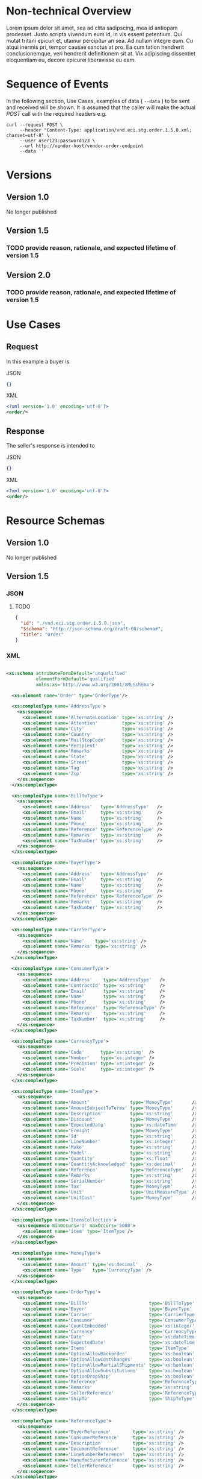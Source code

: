 # -*- mode: org -*-

#+OPTIONS: toc:nil
#+PROPERTY: mkdirp yes

* Non-technical Overview

Lorem ipsum dolor sit amet, sea ad clita sadipscing, mea id antiopam prodesset. Justo scripta vivendum eum id, in vis essent petentium. Qui mutat tritani epicuri et, utamur percipitur an sea. Ad nullam integre eum. Cu atqui inermis pri, tempor causae sanctus at pro. Ea cum tation hendrerit conclusionemque, veri hendrerit definitionem sit at. Vix adipiscing dissentiet eloquentiam eu, decore epicurei liberavisse eu eam.

* Sequence of Events

#+BEGIN_SRC plantuml :file ../images/order-sequence.puml.png :exports results
@startuml order-sequence.png
Buyer -> Seller: [ POST ] order
Seller -> Buyer: order<U+0394> | error
@enduml
#+END_SRC

In the following section, Use Cases, examples of data ( ~--data~ ) to be sent and
received will be shown. It is assumed that the caller will make the actual /POST/
call with the required headers e.g.

#+BEGIN_SRC shell
  curl --request POST \
       --header "Content-Type: application/vnd.eci.stg.order.1.5.0.xml; charset=utf-8" \
       --user user123:password123 \
       --url http://vendor-host/vendor-order-endpoint
       --data ''
#+END_SRC

* Versions

** Version 1.0

No longer published

** Version 1.5

*** TODO provide reason, rationale, and expected lifetime of version 1.5

** Version 2.0

*** TODO provide reason, rationale, and expected lifetime of version 1.5

* Use Cases

** Request

In this example a buyer is

**** JSON
#+BEGIN_SRC json :tangle ../rsrc-schema/tst/vnd.eci.stg.order.1.5.0-request.json
{}
#+END_SRC

**** XML
#+BEGIN_SRC xml :tangle ../rsrc-schema/tst/vnd.eci.stg.order.1.5.0-request.xml
<?xml version='1.0' encoding='utf-8'?>
<order/>
#+END_SRC

** Response

The seller's response is intended to

**** JSON
#+BEGIN_SRC json :tangle ../rsrc-schema/tst/vnd.eci.stg.order.1.5.0-response.json
{}
#+END_SRC

**** XML
#+BEGIN_SRC xml :tangle ../rsrc-schema/tst/vnd.eci.stg.order.1.5.0-response.xml
<?xml version='1.0' encoding='utf-8'?>
<order/>
#+END_SRC

* Resource Schemas

** Version 1.0

No longer published

** Version 1.5

*** JSON

**** TODO

#+BEGIN_SRC json :tangle ../rsrc-schema/src/vnd.eci.stg.order.1.5.0.json
{
  "id": "./vnd.eci.stg.order.1.5.0.json",
  "$schema": "http://json-schema.org/draft-08/schema#",
  "title": "Order"
}
#+END_SRC

*** XML

#+BEGIN_SRC xml :tangle ../rsrc-schema/src/vnd.eci.stg.order.1.5.0.xsd

    <xs:schema attributeFormDefault='unqualified'
               elementFormDefault='qualified'
               xmlns:xs='http://www.w3.org/2001/XMLSchema'>

      <xs:element name='Order' type='OrderType'/>

      <xs:complexType name='AddressType'>
        <xs:sequence>
          <xs:element name='AlternateLocation' type='xs:string' />
          <xs:element name='Attention'         type='xs:string' />
          <xs:element name='City'              type='xs:string' />
          <xs:element name='Country'           type='xs:string' />
          <xs:element name='MailStopCode'      type='xs:string' />
          <xs:element name='Recipient'         type='xs:string' />
          <xs:element name='Remarks'           type='xs:string' />
          <xs:element name='State'             type='xs:string' />
          <xs:element name='Street'            type='xs:string' />
          <xs:element name='Tag'               type='xs:string' />
          <xs:element name='Zip'               type='xs:string' />
        </xs:sequence>
      </xs:complexType>

      <xs:complexType name='BillToType'>
        <xs:sequence>
          <xs:element name='Address'   type='AddressType'   />
          <xs:element name='Email'     type='xs:string'     />
          <xs:element name='Name'      type='xs:string'     />
          <xs:element name='Phone'     type='xs:string'     />
          <xs:element name='Reference' type='ReferenceType' />
          <xs:element name='Remarks'   type='xs:string'     />
          <xs:element name='TaxNumber' type='xs:string'     />
        </xs:sequence>
      </xs:complexType>

      <xs:complexType name='BuyerType'>
        <xs:sequence>
          <xs:element name='Address'   type='AddressType'   />
          <xs:element name='Email'     type='xs:string'     />
          <xs:element name='Name'      type='xs:string'     />
          <xs:element name='Phone'     type='xs:string'     />
          <xs:element name='Reference' type='ReferenceType' />
          <xs:element name='Remarks'   type='xs:string'     />
          <xs:element name='TaxNumber' type='xs:string'     />
        </xs:sequence>
      </xs:complexType>

      <xs:complexType name='CarrierType'>
        <xs:sequence>
          <xs:element name='Name'    type='xs:string' />
          <xs:element name='Remarks' type='xs:string' />
        </xs:sequence>
      </xs:complexType>

      <xs:complexType name='ConsumerType'>
        <xs:sequence>
          <xs:element name='Address'    type='AddressType'   />
          <xs:element name='ContractId' type='xs:string'     />
          <xs:element name='Email'      type='xs:string'     />
          <xs:element name='Name'       type='xs:string'     />
          <xs:element name='Phone'      type='xs:string'     />
          <xs:element name='Reference'  type='ReferenceType' />
          <xs:element name='Remarks'    type='xs:string'     />
          <xs:element name='TaxNumber'  type='xs:string'     />
        </xs:sequence>
      </xs:complexType>

      <xs:complexType name='CurrencyType'>
        <xs:sequence>
          <xs:element name='Code'      type='xs:string'  />
          <xs:element name='Number'    type='xs:integer' />
          <xs:element name='Precision' type='xs:integer' />
          <xs:element name='Scale'     type='xs:integer' />
        </xs:sequence>
      </xs:complexType>

      <xs:complexType name='ItemType'>
        <xs:sequence>
          <xs:element name='Amount'               type='MoneyType'       />
          <xs:element name='AmountSubjectToTerms' type='MoneyType'       />
          <xs:element name='Description'          type='xs:string'       />
          <xs:element name='Discount'             type='MoneyType'       />
          <xs:element name='ExpectedDate'         type='xs:dateTime'     />
          <xs:element name='Freight'              type='MoneyType'       />
          <xs:element name='Id'                   type='xs:string'       />
          <xs:element name='LineNumber'           type='xs:integer'      />
          <xs:element name='Make'                 type='xs:string'       />
          <xs:element name='Model'                type='xs:string'       />
          <xs:element name='Quantity'             type='xs:float'        />
          <xs:element name='QuantityAcknowledged' type='xs:decimal'      />
          <xs:element name='Reference'            type='ReferenceType'   />
          <xs:element name='Remarks'              type='xs:string'       />
          <xs:element name='SerialNumber'         type='xs:string'       />
          <xs:element name='Tax'                  type='MoneyType'       />
          <xs:element name='Unit'                 type='UnitMeasureType' />
          <xs:element name='UnitCost'             type='MoneyType'       />
        </xs:sequence>
      </xs:complexType>

      <xs:complexType name='ItemsCollection'>
        <xs:sequence minOccurs='1' maxOccurs='5000'>
          <xs:element name='item' type='ItemType'/>
        </xs:sequence>
      </xs:complexType>

      <xs:complexType name='MoneyType'>
        <xs:sequence>
          <xs:element name='Amount' type='xs:decimal'   />
          <xs:element name='Type'   type='CurrencyType' />
        </xs:sequence>
      </xs:complexType>

      <xs:complexType name='OrderType'>
        <xs:sequence>
          <xs:element name='BillTo'                      type='BillToType'    />
          <xs:element name='Buyer'                       type='BuyerType'     />
          <xs:element name='Carrier'                     type='CarrierType'   />
          <xs:element name='Consumer'                    type='ConsumerType'  />
          <xs:element name='CountEmbedded'               type='xs:integer'    />
          <xs:element name='Currency'                    type='CurrencyType'  />
          <xs:element name='Date'                        type='xs:dateTime'   />
          <xs:element name='ExpectedDate'                type='xs:dateTime'   />
          <xs:element name='Items'                       type='ItemType'      />
          <xs:element name='OptionAllowBackorder'        type='xs:boolean'    />
          <xs:element name='OptionAllowCostChanges'      type='xs:boolean'    />
          <xs:element name='OptionAllowPartialShipments' type='xs:boolean'    />
          <xs:element name='OptionAllowSubstitutions'    type='xs:boolean'    />
          <xs:element name='OptionDropShip'              type='xs:boolean'    />
          <xs:element name='Reference'                   type='ReferenceType' />
          <xs:element name='Remarks'                     type='xs:string'     />
          <xs:element name='SellerReference'             type='ReferenceType' />
          <xs:element name='ShipTo'                      type='ShipToType'    />
        </xs:sequence>
      </xs:complexType>

      <xs:complexType name='ReferenceType'>
        <xs:sequence>
          <xs:element name='BuyerReference'        type='xs:string' />
          <xs:element name='ConsumerReference'     type='xs:string' />
          <xs:element name='Description'           type='xs:string' />
          <xs:element name='DocumentReference'     type='xs:string' />
          <xs:element name='LineNumberReference'   type='xs:string' />
          <xs:element name='ManufacturerReference' type='xs:string' />
          <xs:element name='SellerReference'       type='xs:string' />
        </xs:sequence>
      </xs:complexType>

      <xs:complexType name='ShipToType'>
        <xs:sequence>
          <xs:element name='Address'   type='AddressType'   />
          <xs:element name='Email'     type='xs:string'     />
          <xs:element name='Name'      type='xs:string'     />
          <xs:element name='Phone'     type='xs:string'     />
          <xs:element name='Reference' type='ReferenceType' />
          <xs:element name='Remarks'   type='xs:string'     />
        </xs:sequence>
      </xs:complexType>

      <xs:complexType name='UnitMeasureType'>
        <xs:sequence>
          <xs:element name='Description'     type='xs:string'  />
          <xs:element name='MachineFacingID' type='xs:string'  />
          <xs:element name='Quantity'        type='xs:decimal' />
        </xs:sequence>
      </xs:complexType>

    </xs:schema>

#+END_SRC

** Version 2.0

*** JSON

**** TODO

#+BEGIN_SRC json :tangle ../rsrc-schema/src/vnd.eci.stg.order.2.0.0.json
{
  "id": "./vnd.eci.stg.order.2.0.0.json",
  "$schema": "http://json-schema.org/draft-08/schema#",
  "title": "Order"
}
#+END_SRC

*** XML

**** TODO

#+BEGIN_SRC xml :tangle ../rsrc-schema/src/vnd.eci.stg.order.2.0.0.xsd
<?xml version='1.0' encoding='utf-8'?>
<order/>
#+END_SRC

* Testing

#+BEGIN_SRC shell :exports both :results verbatim
  ../test-json.sh 2>&1
  ../test-xml.sh 2>&1
  xmllint --noout --schema ../rsrc-schema/src/vnd.eci.stg.order.1.5.0.xsd ../rsrc-schema/tst/vnd.eci.stg.order.1.5.0*.xml
  xmllint --noout --schema ../rsrc-schema/src/vnd.eci.stg.order.2.0.0.xsd ../rsrc-schema/tst/vnd.eci.stg.order.2.0.0*.xml
#+END_SRC

#+RESULTS:
